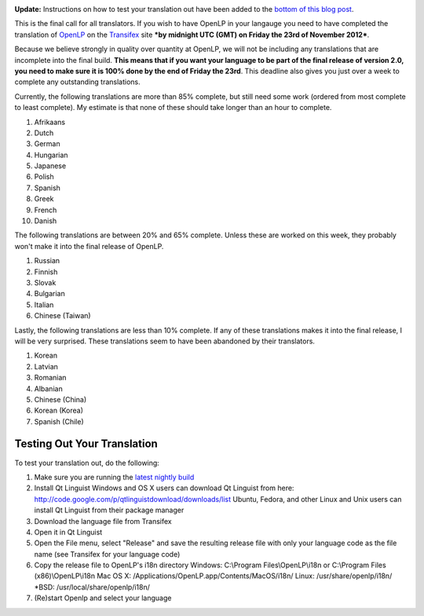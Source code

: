 .. title: Last Call for Translators!
.. slug: 2012/11/15/last-call-translators
.. date: 2012-11-14 22:11:31 UTC
.. tags: 
.. description: 

|Translate OpenLP|

**Update:** Instructions on how to test your translation out have been
added to the `bottom of this blog
post <http://openlp.org/en/blog/2012/11/15/last-call-translators#testing-translations>`__.

This is the final call for all translators. If you wish to have OpenLP
in your langauge you need to have completed the translation of
`OpenLP <https://www.transifex.com/projects/p/openlp/>`__ on the
`Transifex <https://www.transifex.com/>`__ site ***by midnight UTC (GMT)
on Friday the 23rd of November 2012***.

Because we believe strongly in quality over quantity at OpenLP, we will
not be including any translations that are incomplete into the final
build. **This means that if you want your language to be part of the
final release of version 2.0, you need to make sure it is 100% done by
the end of Friday the 23rd**. This deadline also gives you just over a
week to complete any outstanding translations.

Currently, the following translations are more than 85% complete, but
still need some work (ordered from most complete to least complete). My
estimate is that none of these should take longer than an hour to
complete.

#. Afrikaans
#. Dutch
#. German
#. Hungarian
#. Japanese
#. Polish
#. Spanish
#. Greek
#. French
#. Danish

The following translations are between 20% and 65% complete. Unless
these are worked on this week, they probably won't make it into the
final release of OpenLP.

#. Russian
#. Finnish
#. Slovak
#. Bulgarian
#. Italian
#. Chinese (Taiwan)

Lastly, the following translations are less than 10% complete. If any of
these translations makes it into the final release, I will be very
surprised. These translations seem to have been abandoned by their
translators.

#. Korean
#. Latvian
#. Romanian
#. Albanian
#. Chinese (China)
#. Korean (Korea)
#. Spanish (Chile)

|Current Status of OpenLP Translations|

Testing Out Your Translation
~~~~~~~~~~~~~~~~~~~~~~~~~~~~

To test your translation out, do the following:

#. Make sure you are running the `latest nightly
   build <http://openlp.org/download#nightly-builds>`__
#. Install Qt Linguist
   Windows and OS X users can download Qt Linguist from here:
   http://code.google.com/p/qtlinguistdownload/downloads/list
   Ubuntu, Fedora, and other Linux and Unix users can install Qt
   Linguist from their package manager
#. Download the language file from Transifex
#. Open it in Qt Linguist
#. Open the File menu, select "Release" and save the resulting release
   file with only your language code as the file name (see Transifex for
   your language code)
#. Copy the release file to OpenLP's i18n directory
   Windows: C:\\Program Files\\OpenLP\\i18n or C:\\Program Files
   (x86)\\OpenLP\\i18n
   Mac OS X: /Applications/OpenLP.app/Contents/MacOS/i18n/
   Linux: /usr/share/openlp/i18n/
   \*BSD: /usr/local/share/openlp/i18n/
#. (Re)start Openlp and select your language

.. |Translate OpenLP| image:: http://openlp.org/files/u2/applications-development-translation.png
.. |Current Status of OpenLP Translations| image:: http://openlp.org/files/u2/openlp_translations_0.png
